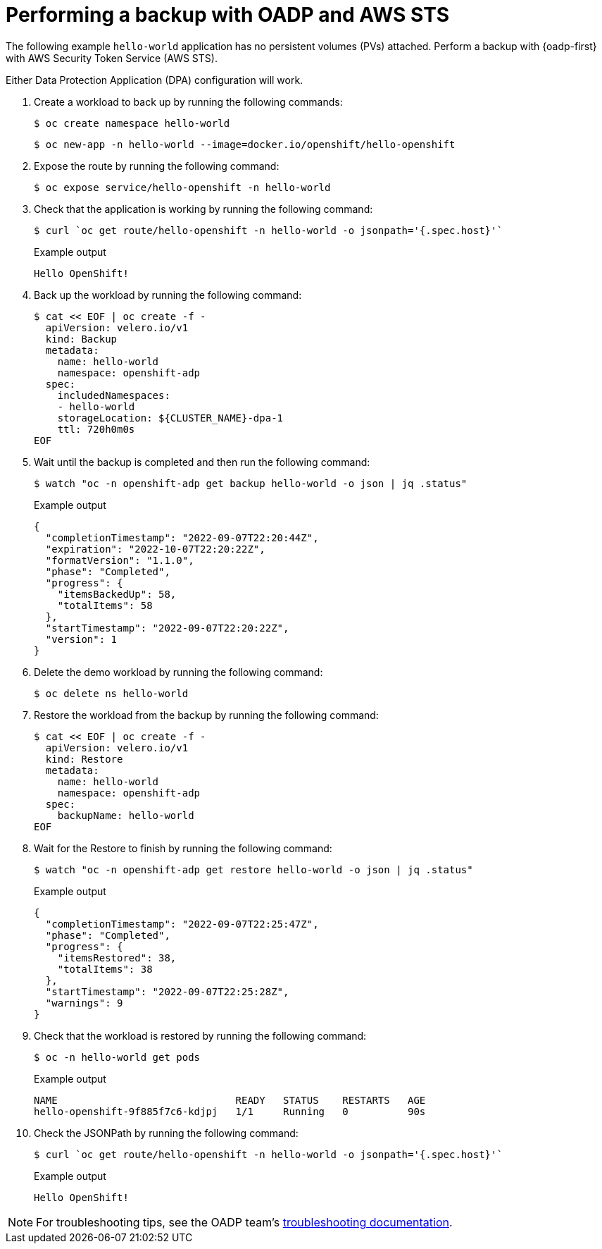 // Module included in the following assemblies:
//
// * backup_and_restore/application_backup_and_restore/oadp-aws-sts/oadp-aws-sts.adoc

:_mod-docs-content-type: PROCEDURE
[id="performing-a-backup-oadp-aws-sts_{context}"]
= Performing a backup with OADP and AWS STS

The following example `hello-world` application has no persistent volumes (PVs) attached. Perform a backup with {oadp-first} with AWS Security Token Service (AWS STS).

Either Data Protection Application (DPA) configuration will work.

. Create a workload to back up by running the following commands:
+
[source,terminal]
----
$ oc create namespace hello-world
----
+
[source,terminal]
----
$ oc new-app -n hello-world --image=docker.io/openshift/hello-openshift
----

. Expose the route by running the following command:
+
[source,terminal]
----
$ oc expose service/hello-openshift -n hello-world
----

. Check that the application is working by running the following command:
+
[source,terminal]
----
$ curl `oc get route/hello-openshift -n hello-world -o jsonpath='{.spec.host}'`
----
+
.Example output
[source,terminal]
----
Hello OpenShift!
----


. Back up the workload by running the following command:
+
[source,terminal]
----
$ cat << EOF | oc create -f -
  apiVersion: velero.io/v1
  kind: Backup
  metadata:
    name: hello-world
    namespace: openshift-adp
  spec:
    includedNamespaces:
    - hello-world
    storageLocation: ${CLUSTER_NAME}-dpa-1
    ttl: 720h0m0s
EOF
----

. Wait until the backup is completed and then run the following command:
+
[source,terminal]
----
$ watch "oc -n openshift-adp get backup hello-world -o json | jq .status"
----
+
.Example output
+
[source,json]
----
{
  "completionTimestamp": "2022-09-07T22:20:44Z",
  "expiration": "2022-10-07T22:20:22Z",
  "formatVersion": "1.1.0",
  "phase": "Completed",
  "progress": {
    "itemsBackedUp": 58,
    "totalItems": 58
  },
  "startTimestamp": "2022-09-07T22:20:22Z",
  "version": 1
}
----

. Delete the demo workload by running the following command:
+
[source,terminal]
----
$ oc delete ns hello-world
----

. Restore the workload from the backup by running the following command:
+
[source,terminal]
----
$ cat << EOF | oc create -f -
  apiVersion: velero.io/v1
  kind: Restore
  metadata:
    name: hello-world
    namespace: openshift-adp
  spec:
    backupName: hello-world
EOF
----

. Wait for the Restore to finish by running the following command:
+
[source,terminal]
----
$ watch "oc -n openshift-adp get restore hello-world -o json | jq .status"
----
+
.Example output
+
[source,json]
----
{
  "completionTimestamp": "2022-09-07T22:25:47Z",
  "phase": "Completed",
  "progress": {
    "itemsRestored": 38,
    "totalItems": 38
  },
  "startTimestamp": "2022-09-07T22:25:28Z",
  "warnings": 9
}
----

. Check that the workload is restored by running the following command:
+
[source,terminal]
----
$ oc -n hello-world get pods
----
+
.Example output
+
[source,terminal]
----
NAME                              READY   STATUS    RESTARTS   AGE
hello-openshift-9f885f7c6-kdjpj   1/1     Running   0          90s
----
. Check the JSONPath by running the following command:
+
[source,terminal]
----
$ curl `oc get route/hello-openshift -n hello-world -o jsonpath='{.spec.host}'`
----
+
.Example output
+
[source,terminal]
----
Hello OpenShift!
----

[NOTE]
====
For troubleshooting tips, see the OADP team’s link:https://access.redhat.com/articles/5456281[troubleshooting documentation].
====

